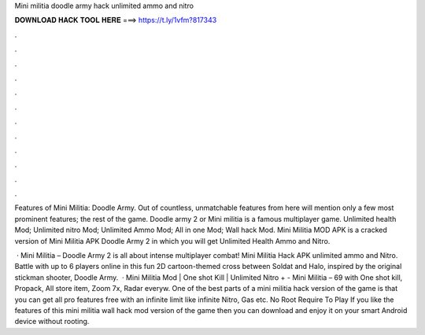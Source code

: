 Mini militia doodle army hack unlimited ammo and nitro



𝐃𝐎𝐖𝐍𝐋𝐎𝐀𝐃 𝐇𝐀𝐂𝐊 𝐓𝐎𝐎𝐋 𝐇𝐄𝐑𝐄 ===> https://t.ly/1vfm?817343



.



.



.



.



.



.



.



.



.



.



.



.

Features of Mini Militia: Doodle Army. Out of countless, unmatchable features from here will mention only a few most prominent features; the rest of the game. Doodle army 2 or Mini militia is a famous multiplayer game. Unlimited health Mod; Unlimited nitro Mod; Unlimited Ammo Mod; All in one Mod; Wall hack Mod. Mini Militia MOD APK is a cracked version of Mini Militia APK Doodle Army 2 in which you will get Unlimited Health Ammo and Nitro.

 · Mini Militia – Doodle Army 2 is all about intense multiplayer combat! Mini Militia Hack APK unlimited ammo and Nitro. Battle with up to 6 players online in this fun 2D cartoon-themed cross between Soldat and Halo, inspired by the original stickman shooter, Doodle Army.  · Mini Militia Mod | One shot Kill | Unlimited Nitro + -  Mini Militia – 69 with One shot kill, Propack, All store item, Zoom 7x, Radar everyw. One of the best parts of a mini militia hack version of the game is that you can get all pro features free with an infinite limit like infinite Nitro, Gas etc. No Root Require To Play If you like the features of this mini militia wall hack mod version of the game then you can download and enjoy it on your smart Android device without rooting.
